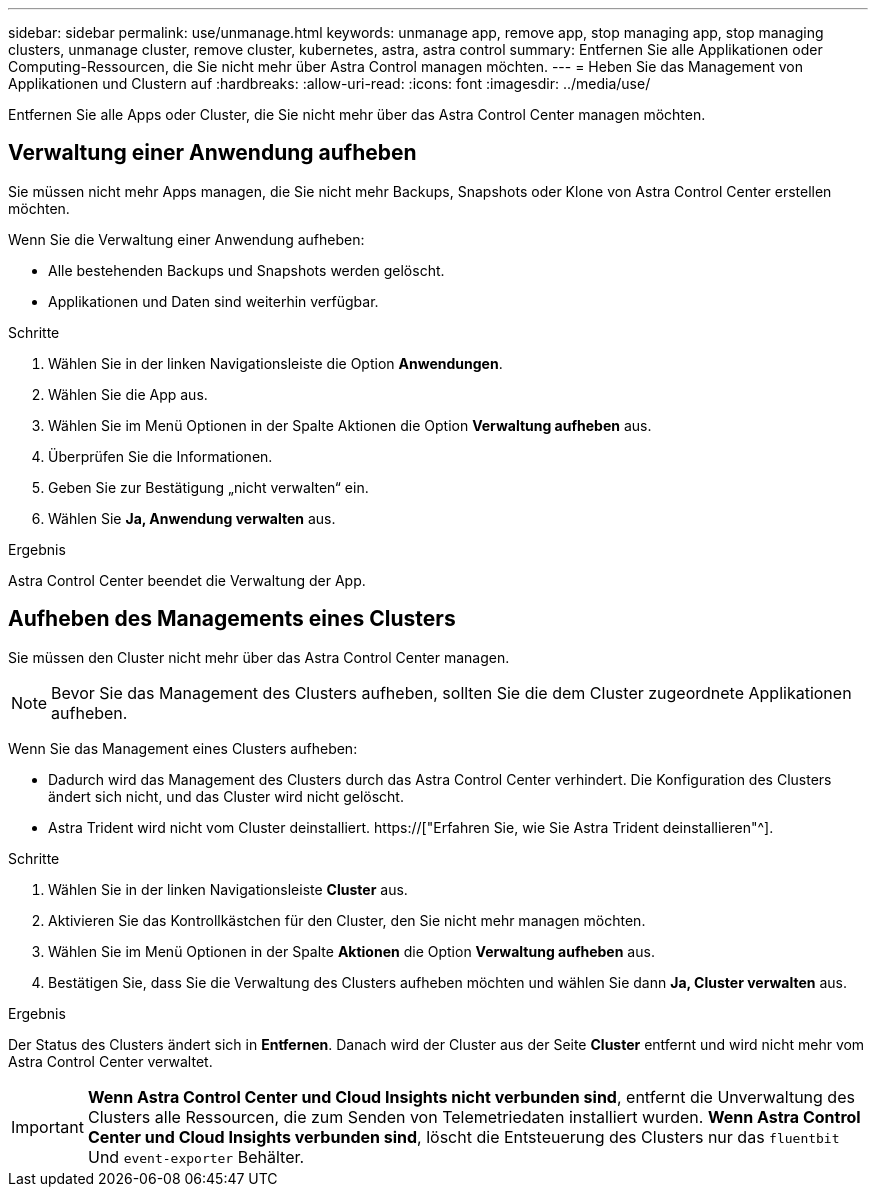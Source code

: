 ---
sidebar: sidebar 
permalink: use/unmanage.html 
keywords: unmanage app, remove app, stop managing app, stop managing clusters, unmanage cluster, remove cluster, kubernetes, astra, astra control 
summary: Entfernen Sie alle Applikationen oder Computing-Ressourcen, die Sie nicht mehr über Astra Control managen möchten. 
---
= Heben Sie das Management von Applikationen und Clustern auf
:hardbreaks:
:allow-uri-read: 
:icons: font
:imagesdir: ../media/use/


[role="lead"]
Entfernen Sie alle Apps oder Cluster, die Sie nicht mehr über das Astra Control Center managen möchten.



== Verwaltung einer Anwendung aufheben

Sie müssen nicht mehr Apps managen, die Sie nicht mehr Backups, Snapshots oder Klone von Astra Control Center erstellen möchten.

Wenn Sie die Verwaltung einer Anwendung aufheben:

* Alle bestehenden Backups und Snapshots werden gelöscht.
* Applikationen und Daten sind weiterhin verfügbar.


.Schritte
. Wählen Sie in der linken Navigationsleiste die Option *Anwendungen*.
. Wählen Sie die App aus.
. Wählen Sie im Menü Optionen in der Spalte Aktionen die Option *Verwaltung aufheben* aus.
. Überprüfen Sie die Informationen.
. Geben Sie zur Bestätigung „nicht verwalten“ ein.
. Wählen Sie *Ja, Anwendung verwalten* aus.


.Ergebnis
Astra Control Center beendet die Verwaltung der App.



== Aufheben des Managements eines Clusters

Sie müssen den Cluster nicht mehr über das Astra Control Center managen.


NOTE: Bevor Sie das Management des Clusters aufheben, sollten Sie die dem Cluster zugeordnete Applikationen aufheben.

Wenn Sie das Management eines Clusters aufheben:

* Dadurch wird das Management des Clusters durch das Astra Control Center verhindert. Die Konfiguration des Clusters ändert sich nicht, und das Cluster wird nicht gelöscht.
* Astra Trident wird nicht vom Cluster deinstalliert. https://["Erfahren Sie, wie Sie Astra Trident deinstallieren"^].


.Schritte
. Wählen Sie in der linken Navigationsleiste *Cluster* aus.
. Aktivieren Sie das Kontrollkästchen für den Cluster, den Sie nicht mehr managen möchten.
. Wählen Sie im Menü Optionen in der Spalte *Aktionen* die Option *Verwaltung aufheben* aus.
. Bestätigen Sie, dass Sie die Verwaltung des Clusters aufheben möchten und wählen Sie dann *Ja, Cluster verwalten* aus.


.Ergebnis
Der Status des Clusters ändert sich in *Entfernen*. Danach wird der Cluster aus der Seite *Cluster* entfernt und wird nicht mehr vom Astra Control Center verwaltet.


IMPORTANT: *Wenn Astra Control Center und Cloud Insights nicht verbunden sind*, entfernt die Unverwaltung des Clusters alle Ressourcen, die zum Senden von Telemetriedaten installiert wurden. *Wenn Astra Control Center und Cloud Insights verbunden sind*, löscht die Entsteuerung des Clusters nur das `fluentbit` Und `event-exporter` Behälter.
